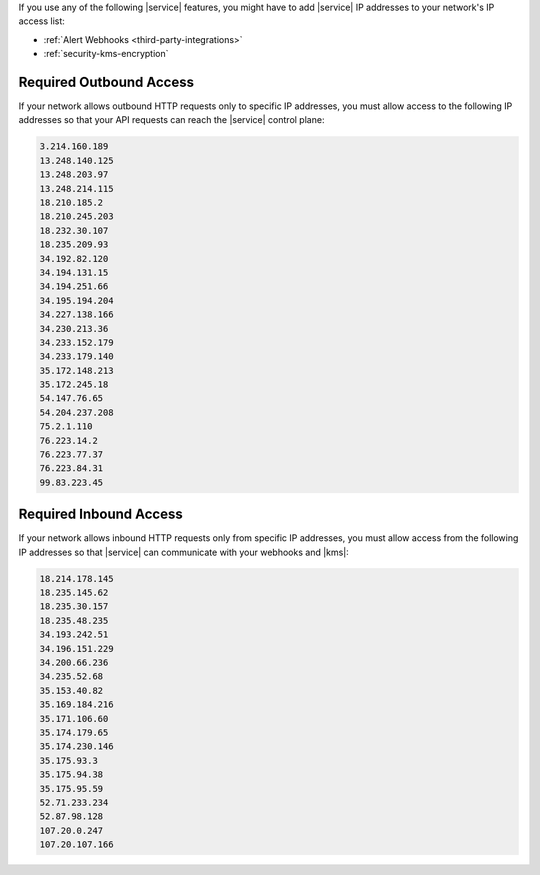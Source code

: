 If you use any of the following |service| features, you might have to
add |service| IP addresses to your network's IP access list:

- :ref:`Alert Webhooks <third-party-integrations>`
- :ref:`security-kms-encryption`

Required Outbound Access
------------------------

If your network allows outbound HTTP requests only to specific IP
addresses, you must allow access to the following IP addresses so that
your API requests can reach the |service| control plane:

.. code-block:: none

   3.214.160.189
   13.248.140.125
   13.248.203.97
   13.248.214.115
   18.210.185.2
   18.210.245.203
   18.232.30.107
   18.235.209.93
   34.192.82.120
   34.194.131.15
   34.194.251.66
   34.195.194.204
   34.227.138.166
   34.230.213.36
   34.233.152.179
   34.233.179.140
   35.172.148.213
   35.172.245.18
   54.147.76.65
   54.204.237.208
   75.2.1.110
   76.223.14.2
   76.223.77.37
   76.223.84.31
   99.83.223.45

Required Inbound Access
-----------------------

If your network allows inbound HTTP requests only from specific IP
addresses, you must allow access from the following IP addresses so that
|service| can communicate with your webhooks and |kms|:

.. code-block:: none

   18.214.178.145
   18.235.145.62
   18.235.30.157
   18.235.48.235
   34.193.242.51
   34.196.151.229
   34.200.66.236
   34.235.52.68
   35.153.40.82
   35.169.184.216
   35.171.106.60
   35.174.179.65
   35.174.230.146
   35.175.93.3
   35.175.94.38
   35.175.95.59
   52.71.233.234
   52.87.98.128
   107.20.0.247
   107.20.107.166

